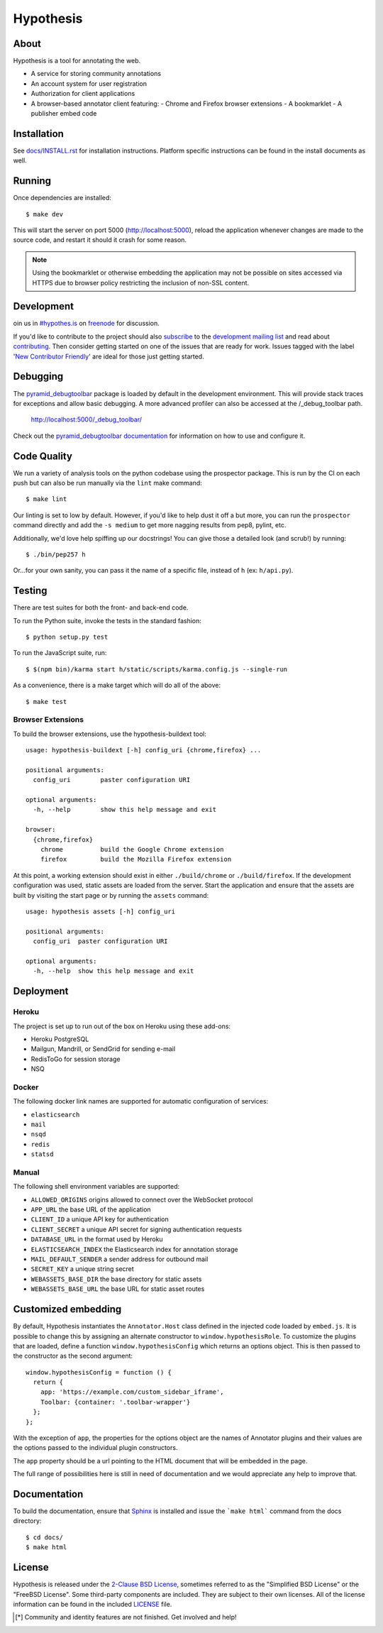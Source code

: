 Hypothesis
==========

.. image:: https://travis-ci.org/hypothesis/h.svg?branch=master
   :target: https://travis-ci.org/hypothesis/h
   :alt: Build Status
.. image:: https://coveralls.io/repos/hypothesis/h/badge.svg
   :target: https://coveralls.io/r/hypothesis/h
   :alt: Code Coverage
.. image:: https://landscape.io/github/hypothesis/h/master/landscape.svg?style=flat
   :target: https://landscape.io/github/hypothesis/h/master
   :alt: Code Health

About
-----

Hypothesis is a tool for annotating the web.

- A service for storing community annotations
- An account system for user registration
- Authorization for client applications
- A browser-based annotator client featuring:
  - Chrome and Firefox browser extensions
  - A bookmarklet
  - A publisher embed code

Installation
------------

See `<docs/INSTALL.rst>`_ for installation instructions. Platform specific
instructions can be found in the install documents as well.

Running
-------

Once dependencies are installed::

    $ make dev

This will start the server on port 5000 (http://localhost:5000),
reload the application whenever changes are made to the source code, and
restart it should it crash for some reason.

.. note::
    Using the bookmarklet or otherwise embedding the application may not
    be possible on sites accessed via HTTPS due to browser policy restricting
    the inclusion of non-SSL content.

Development
-----------

oin us in `#hypothes.is`_ on freenode_ for discussion.

If you'd like to contribute to the project should also `subscribe`_ to the
`development mailing list`_ and read about `contributing`_. Then consider getting
started on one of the issues that are ready for work. Issues tagged with the
label '`New Contributor Friendly`_' are ideal for those just getting started.

Debugging
---------

The `pyramid_debugtoolbar`_ package is loaded by default in the development
environment.  This will provide stack traces for exceptions and allow basic
debugging. A more advanced profiler can also be accessed at the /_debug_toolbar
path.

    http://localhost:5000/_debug_toolbar/

Check out the `pyramid_debugtoolbar documentation`_ for information on how to
use and configure it.

Code Quality
------------

We run a variety of analysis tools on the python codebase using the prospector
package. This is run by the CI on each push but can also be run manually
via the ``lint`` make command::

    $ make lint

Our linting is set to low by default. However, if you'd like to help dust it
off a but more, you can run the ``prospector`` command directly and add the
``-s medium`` to get more nagging results from pep8, pylint, etc.

Additionally, we'd love help spiffing up our docstrings! You can give those a
detailed look (and scrub!) by running::

    $ ./bin/pep257 h

Or...for your own sanity, you can pass it the name of a specific file, instead
of ``h`` (ex: ``h/api.py``).

Testing
-------

There are test suites for both the front- and back-end code.

To run the Python suite, invoke the tests in the standard fashion::

    $ python setup.py test

To run the JavaScript suite, run::

    $ $(npm bin)/karma start h/static/scripts/karma.config.js --single-run

As a convenience, there is a make target which will do all of the above::

    $ make test

Browser Extensions
^^^^^^^^^^^^^^^^^^
To build the browser extensions, use the hypothesis-buildext tool::

    usage: hypothesis-buildext [-h] config_uri {chrome,firefox} ...

    positional arguments:
      config_uri        paster configuration URI

    optional arguments:
      -h, --help        show this help message and exit

    browser:
      {chrome,firefox}
        chrome          build the Google Chrome extension
        firefox         build the Mozilla Firefox extension

At this point, a working extension should exist in either ``./build/chrome``
or ``./build/firefox``. If the development configuration was used, static
assets are loaded from the server. Start the application and ensure that the
assets are built by visiting the start page or by running the ``assets``
command::

    usage: hypothesis assets [-h] config_uri

    positional arguments:
      config_uri  paster configuration URI

    optional arguments:
      -h, --help  show this help message and exit

Deployment
----------

Heroku
^^^^^^

The project is set up to run out of the box on Heroku using these add-ons:

- Heroku PostgreSQL
- Mailgun, Mandrill, or SendGrid for sending e-mail
- RedisToGo for session storage
- NSQ

Docker
^^^^^^

The following docker link names are supported for automatic configuration of
services:

- ``elasticsearch``
- ``mail``
- ``nsqd``
- ``redis``
- ``statsd``

Manual
^^^^^^

The following shell environment variables are supported:

- ``ALLOWED_ORIGINS`` origins allowed to connect over the WebSocket protocol
- ``APP_URL`` the base URL of the application
- ``CLIENT_ID`` a unique API key for authentication
- ``CLIENT_SECRET`` a unique API secret for signing authentication requests
- ``DATABASE_URL`` in the format used by Heroku
- ``ELASTICSEARCH_INDEX`` the Elasticsearch index for annotation storage
- ``MAIL_DEFAULT_SENDER`` a sender address for outbound mail
- ``SECRET_KEY`` a unique string secret
- ``WEBASSETS_BASE_DIR`` the base directory for static assets
- ``WEBASSETS_BASE_URL`` the base URL for static asset routes

Customized embedding
--------------------

By default, Hypothesis instantiates the ``Annotator.Host`` class defined in
the injected code loaded by ``embed.js``. It is possible to change this by
assigning an alternate constructor to ``window.hypothesisRole``. To customize
the plugins that are loaded, define a function ``window.hypothesisConfig`` which
returns an options object. This is then passed to the constructor as the
second argument::

    window.hypothesisConfig = function () {
      return {
        app: 'https://example.com/custom_sidebar_iframe',
        Toolbar: {container: '.toolbar-wrapper'}
      };
    };

With the exception of ``app``, the properties for the options object are the
names of Annotator plugins and their values are the options passed to the
individual plugin constructors.

The ``app`` property should be a url pointing to the HTML document that will be
embedded in the page.

The full range of possibilities here is still in need of documentation and we
would appreciate any help to improve that.


Documentation
--------------------------

To build the documentation, ensure that Sphinx_ is installed and issue the
```make html``` command from the docs directory::

    $ cd docs/
    $ make html

License
-------

Hypothesis is released under the `2-Clause BSD License`_, sometimes referred
to as the "Simplified BSD License" or the "FreeBSD License". Some third-party
components are included. They are subject to their own licenses. All of the
license information can be found in the included `<LICENSE>`_ file.

.. [*] Community and identity features are not finished. Get involved and help!
.. _Open Annotation Core: http://openannotation.org/spec/core/
.. _project wiki: https://github.com/hypothesis/h/wiki
.. _#hypothes.is: http://webchat.freenode.net/?channels=hypothes.is
.. _freenode: http://freenode.net/
.. _subscribe: mailto:dev+subscribe@list.hypothes.is
.. _development mailing list: http://list.hypothes.is/archive/
.. _New Contributor Friendly: https://github.com/hypothesis/h/issues?q=is%3Aopen+is%3Aissue+label%3A%22New+Contributor+Friendly%22
.. _contributing: CONTRIBUTING.rst
.. _Annotator project: http://okfnlabs.org/projects/annotator/
.. _Open Knowledge Foundation: http://okfn.org/
.. _2-Clause BSD License: http://www.opensource.org/licenses/BSD-2-Clause
.. _pyramid_debugtoolbar: https://github.com/Pylons/pyramid_debugtoolbar
.. _pyramid_debugtoolbar documentation: http://docs.pylonsproject.org/projects/pyramid-debugtoolbar/en/latest/
.. _Sphinx: http://sphinx-doc.org/
